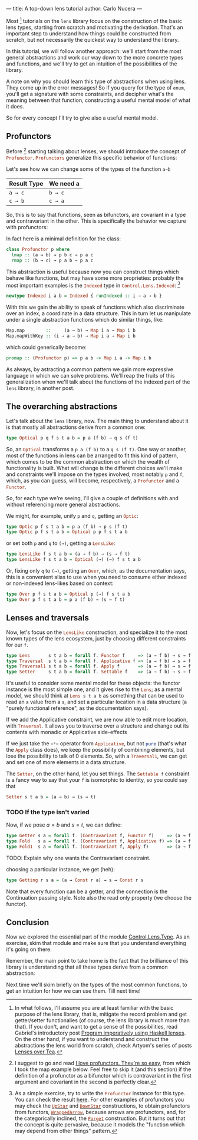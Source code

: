 ---
title: A top-down lens tutorial
author: Carlo Nucera
---
#+STARTUP: fninline

Most [fn:1] tutorials on the src_haskell{lens} library focus on the construction
of the basic lens types, starting from scratch and motivating the derivation.
That's an important step to understand how things could be constructed from
scratch, but not necessarily the quickest way to understand the library.

In this tutorial, we will follow another approach: we'll start from the most
general abstractions and work our way down to the more concrete types and
functions, and we'll try to get an intuition of the possibilities of the
library.

A note on why you should learn this type of abstractions when using lens. They
come up in the error messages! So if you query for the type of
src_haskell{enum}, you'll get a signature with some constraints, and decipher
what's the meaning between that function, constructing a useful mental model of
what it does.

So for every concept I'll try to give also a useful mental model.

[fn:1]In what follows, I'll assume you are at least familiar with the basic purpose of
the lens library, that is, mitigate the record problem and get getter/setter
functionalies (of course, the lens library is much more than that).
If you don't, and want to get a sense of the possibilities, read Gabriel's
introductory post [[http://www.haskellforall.com/2013/05/program-imperatively-using-haskell.html][Program imperatively using Haskell lenses]].
On the other hand, if you want to understand and construct the abstractions the
lens world from scratch, check Artyom's series of posts [[http://artyom.me/lens-over-tea-1][Lenses over Tea]].

** Profunctors
Before [fn:2] starting talking about lenses, we should introduce the concept of
src_haskell{Profunctor}. src_haskell{Profunctors} generalize this specific
behavior of functions:

Let's see how we can change some of the types of the function src_haskell{a→b}
| Result Type        | We need a          |
|--------------------+--------------------|
| src_haskell{a → c} | src_haskell{b → c} |
| src_haskell{c → b} | src_haskell{c → a} |

So, this is to say that functions, seen as bifunctors, are covariant in a type
and contravariant in the other. This is specifically the behavior we capture
with profunctors:

In fact here is a minimal definition for the class:
#+BEGIN_SRC haskell
class Profunctor p where
  lmap :: (a → b) → p b c → p a c
  rmap :: (b → c) → p a b → p a c
#+END_SRC

This abstraction is useful because now you can construct things which behave like
functions, but may have some more proprieties: probably the most important
examples is the src_haskell{Indexed} type in
src_haskell{Control.Lens.Indexed}: [fn:3]
#+BEGIN_SRC haskell
newtype Indexed i a b = Indexed { runIndexed :: i → a → b } 
#+END_SRC

With this we gain the ability to speak of functions which also
discriminate over an index, a coordinate in a data structure. This in turn let
us manipulate under a single abstraction functions which do similar things,
like:
#+BEGIN_SRC haskell
Map.map        ::     (a → b) → Map i a → Map i b
Map.mapWithKey :: (i → a → b) → Map i a → Map i b
#+END_SRC

which could generically become:
#+BEGIN_SRC haskell
promap :: (Profunctor p) => p a b -> Map i a -> Map i b
#+END_SRC
As always, by astracting a common pattern we gain more expressive language in
which we can solve problems. We'll reap the fruits of this generalization when
we'll talk about the functions of the indexed part of the src_haskell{lens}
library, in another post.

[fn:2] I suggest to go and read [[https://www.schoolofhaskell.com/user/liyang/profunctors][I love profunctors. They're so easy]], from which
I took the map example below. Feel free to skip it (and this section) if the
definition of a profunctor as a bifunctor which is contravariant in the first
argument and covariant in the second is perfectly clear.

[fn:3] As a simple exercise, try to write the src_haskell{Profunctor} instance
for this type. You can check the result [[http://hackage.haskell.org/package/lens-4.13.1/docs/src/Control-Lens-Internal-Indexed.html#line-154][here]]. For other examples of profunctors
you may check the [[http://hackage.haskell.org/package/profunctors-3.3.0.1/docs/Data-Profunctor.html#t:UpStar][src_haskell{UpStar}]] and [[http://hackage.haskell.org/package/profunctors-3.3.0.1/docs/Data-Profunctor.html#t:DownStar][src_haskell{DownStar}]] constructions,
to obtain profunctors from functors, [[http://hackage.haskell.org/package/profunctors-3.3.0.1/docs/Data-Profunctor.html#t:WrappedArrow][src_haskell{WrappedArrow}]], because arrows
are profunctors, and, for the categorically inclined, the [[http://hackage.haskell.org/package/profunctors-3.3.0.1/docs/Data-Profunctor.html#t:Forget][src_haskell{Forget}]]
construction. But it turns out that the concept is quite pervasive, because it
models the "function which may depend from other things" pattern.

** The overarching abstractions
Let's talk about the src_haskell{lens} library, now. The main thing to
understand about it is that mostly all abstractions derive from a common one:

#+BEGIN_SRC haskell
type Optical p q f s t a b = p a (f b) → q s (f t)
#+END_SRC

So, an src_haskell{Optical} transforms a src_haskell{p a (f b)} to a
src_haskell{q s (f t)}. One way or another, most of the functions in lens can be
arranged to fit this kind of pattern, which comes to be the common abstraction
on which the wealth of functionality is built. What will change is the different
choices we'll make and constraints we'll impose on the types involved, most
notably src_haskell{p} and src_haskell{f}, which, as you can guess, will become,
respectively, a src_haskell{Profunctor} and a src_haskell{Functor}.

So, for each type we're seeing, I'll give a couple of definitions with and
without referencing more general abstractions.

We might, for example, unify src_haskell{p} and src_haskell{q}, getting an
src_haskell{Optic}:
#+BEGIN_SRC haskell
type Optic p f s t a b = p a (f b) → p s (f t)
type Optic p f s t a b = Optical p p f s t a b
#+END_SRC

or set both src_haskell{p} and src_haskell{q} to src_haskell{(→)}, getting a
src_haskell{LensLike}:
#+BEGIN_SRC haskell
type LensLike f s t a b = (a → f b) → (s → f t)
type LensLike f s t a b = Optical (→) (→) f s t a b
#+END_SRC

Or, fixing only src_haskell{q} to src_haskell{(→)}, getting an
src_haskell{Over}, which, as the documentation says, this is a convenient alias
to use when you need to consume either indexed or non-indexed lens-likes based
on context:
#+BEGIN_SRC haskell
type Over p f s t a b = Optical p (→) f s t a b
type Over p f s t a b = p a (f b) → (s → f t)
#+END_SRC

[fn:4] As the documentation says, this is a convenient alias to use when you
need to consume either indexed or non-indexed lens-likes based on context.

** Lenses and traversals
Now, let's focus on the src_haskell{LensLike} construction, and specialize it to
the most known types of the lens ecosystem, just by choosing different
constraints for our src_haskell{f}.
#+BEGIN_SRC haskell
type Lens       s t a b = forall f. Functor f     => (a → f b) → s → f t 
type Traversal  s t a b = forall f. Applicative f => (a → f b) → s → f t
type Traversal1 s t a b = forall f. Apply f       => (a → f b) → s → f t
type Setter     s t a b = forall f. Settable f    => (a → f b) → s → f t
#+END_SRC

It's useful to consider some mental model for these objects: the functor
instance is the most simple one, and it gives rise to the src_haskell{Lens}; as
a mental model, we should think at src_haskell{Lens s t a b} as something that
can be used to read an src_haskell{a} value from a src_haskell{s}, and set a
particular location in a data structure (a "purely functional reference", as the
documentation says).

If we add the Applicative constraint, we are now able to edit more location,
with src_haskell{Traversal}. It allows you to traverse over a structure and
change out its contents with monadic or Applicative side-effects

If we just take the src_haskell{<*>} operator from src_haskell{Applicative}, but
not src_haskell{pure} (that's what the src_haskell{Apply} class does), we keep
the possibility of combining elements, but lose the possibility to talk of $0$
elements. So, with a src_haskell{Traversal1}, we can get and set one of more
elements in a data structure.

The src_haskell{Setter}, on the other hand, let you set things. The
src_haskell{Settable f} constraint is a fancy way to say that your
src_haskell{f} is isomorphic to identity, so you could say that
#+BEGIN_SRC haskell
Setter s t a b = (a → b) → (s → t)
#+END_SRC

*** TODO If the type isn't varied
Now, if we pose $a = b$ and $s = t$, we can define:
#+BEGIN_SRC haskell
type Getter s a = forall f. (Contravariant f, Functor f)     => (a → f a) → s → f s
type Fold   s a = forall f. (Contravariant f, Applicative f) => (a → f a) → s → f s 
type Fold1  s a = forall f. (Contravariant f, Apply f)       => (a → f a) → s → f s
#+END_SRC

TODO: Explain why one wants the Contravariant constraint.

choosing a particular instance, we get (heh):
#+BEGIN_SRC haskell
type Getting r s a = (a → Const r a) → s → Const r s
#+END_SRC

Note that every function can be a getter, and the connection is the Continuation passing style.
Note also the read only property (we choose the functor).

** Conclusion
Now we explored the essential part of the module [[https://hackage.haskell.org/package/lens-4.13/docs/Control-Lens-Type.html][Control.Lens.Type]]. As an
exercise, skim that module and make sure that you understand everything it's
going on there.

Remember, the main point to take home is the fact that the brilliance of this
library is understanding that all these types derive from a common abstraction:

Next time we'll skim briefly on the types of the most common functions, to get
an intuition for how we can use them. Till next time!
